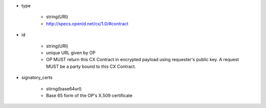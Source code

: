 * type

    * string(URI)
    * http://specs.openid.net/cx/1.0/#contract

* id 

    * string(URI) 
    * unique URL given by OP
    * OP MUST return this CX Contract in encrypted payload using requester's public key. A request MUST be a party bound to this CX Contract.

* signatory_certs 

    * stirng(base64url)
    * Base 65 form of  the OP's X.509 certificate
